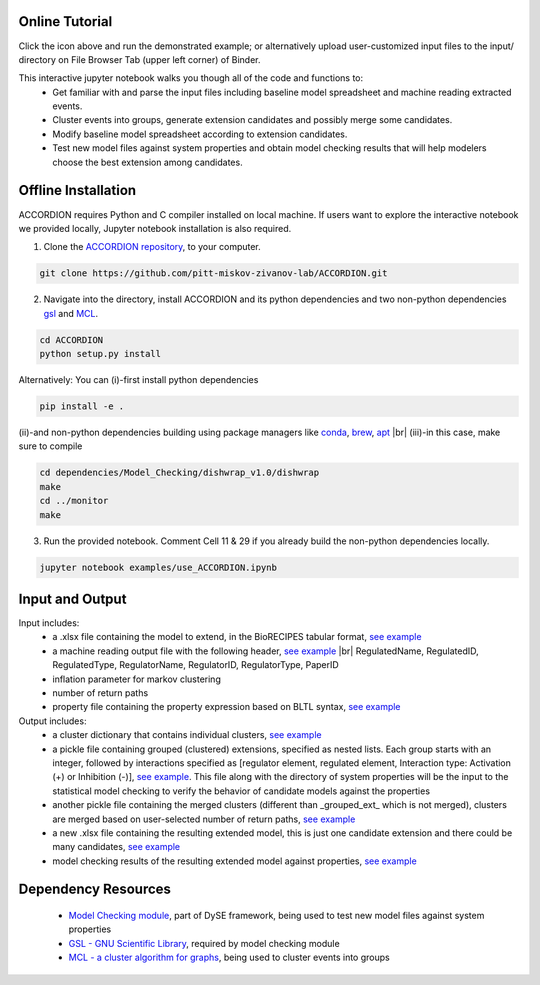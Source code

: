 ########################
Online Tutorial
########################
.. image:: https://mybinder.org/badge_logo.svg
 :target: https://mybinder.org/v2/gh/pitt-miskov-zivanov-lab/ACCORDION/HEAD

Click the icon above and run the demonstrated example; or alternatively upload user-customized input files to the input/ directory on File Browser Tab (upper left corner) of Binder.

This interactive jupyter notebook walks you though all of the code and functions to:
  * Get familiar with and parse the input files including baseline model spreadsheet and machine reading extracted events.
  * Cluster events into groups, generate extension candidates and possibly merge some candidates.
  * Modify baseline model spreadsheet according to extension candidates.
  * Test new model files against system properties and obtain model checking results that will help modelers choose the best extension among candidates.

########################
Offline Installation
########################

ACCORDION requires Python and C compiler installed on local machine. If users want to explore the interactive notebook we provided locally, Jupyter notebook installation is also required.

1. Clone the `ACCORDION repository <https://github.com/pitt-miskov-zivanov-lab/ACCORDION>`_, to your computer.

.. code-block:: bash

   git clone https://github.com/pitt-miskov-zivanov-lab/ACCORDION.git

2. Navigate into the directory, install ACCORDION and its python dependencies and two non-python dependencies `gsl <https://www.gnu.org/software/gsl/>`_ and `MCL <http://micans.org/mcl/>`_.

.. code-block:: bash

   cd ACCORDION
   python setup.py install

Alternatively: You can (i)-first install python dependencies

.. code-block:: bash

  pip install -e .

(ii)-and non-python dependencies building using package managers like `conda <https://anaconda.org/bioconda/mcl>`_, `brew <https://formulae.brew.sh/formula/gsl>`_, `apt <https://manpages.ubuntu.com/manpages/jammy/en/man8/apt.8.html>`_ |br|
(iii)-in this case, make sure to compile

.. code-block:: bash

  cd dependencies/Model_Checking/dishwrap_v1.0/dishwrap
  make
  cd ../monitor
  make

3. Run the provided notebook. Comment Cell 11 & 29 if you already build the non-python dependencies locally.

.. code-block:: bash

  jupyter notebook examples/use_ACCORDION.ipynb

########################
Input and Output
########################

Input includes:
  * a .xlsx file containing the model to extend, in the BioRECIPES tabular format, `see example <https://github.com/pitt-miskov-zivanov-lab/ACCORDION/blob/main/examples/input/BooleanTcell.xlsx>`_
  * a machine reading output file with the following header, `see example <https://github.com/pitt-miskov-zivanov-lab/ACCORDION/blob/main/examples/input/MachineReadingOutput.csv>`_ |br| RegulatedName, RegulatedID, RegulatedType, RegulatorName, RegulatorID, RegulatorType, PaperID
  * inflation parameter for markov clustering
  * number of return paths
  * property file containing the property expression based on BLTL syntax, `see example <https://github.com/pitt-miskov-zivanov-lab/ACCORDION/tree/main/examples/input/TheProperties>`_

Output includes:
  * a cluster dictionary that contains individual clusters, `see example <https://github.com/pitt-miskov-zivanov-lab/ACCORDION/blob/main/examples/output/markov_cluster>`_
  * a pickle file containing grouped (clustered) extensions, specified as nested lists. Each group starts with an integer, followed by interactions specified as [regulator element, regulated element, Interaction type: Activation (+) or Inhibition (-)], `see example <https://github.com/pitt-miskov-zivanov-lab/ACCORDION/blob/main/examples/output/grouped_ext>`_. This file along with the directory of system properties will be the input to the statistical model checking to verify the behavior of candidate models against the properties
  * another pickle file containing the merged clusters (different than _grouped_ext_ which is not merged), clusters are merged based on user-selected number of return paths, `see example <https://github.com/pitt-miskov-zivanov-lab/ACCORDION/blob/main/examples/output/grouped_ext_Merged>`_
  * a new .xlsx file containing the resulting extended model, this is just one candidate extension and there could be many candidates, `see example <https://github.com/pitt-miskov-zivanov-lab/ACCORDION/blob/main/examples/output/BooleanTcell_Extension_Candidate_1.xlsx>`_
  * model checking results of the resulting extended model against properties, `see example <https://github.com/pitt-miskov-zivanov-lab/ACCORDION/tree/main/examples/checking>`_

########################
Dependency Resources
########################

  * `Model Checking module <https://www.nmzlab.pitt.edu/our-tools>`_, part of DySE framework, being used to test new model files against system properties
  * `GSL - GNU Scientific Library <https://www.gnu.org/software/gsl/>`_, required by model checking module
  * `MCL - a cluster algorithm for graphs <http://micans.org/mcl/>`_, being used to cluster events into groups

.. # define a hard line break for HTML
.. |br| raw:: html

   <br />
